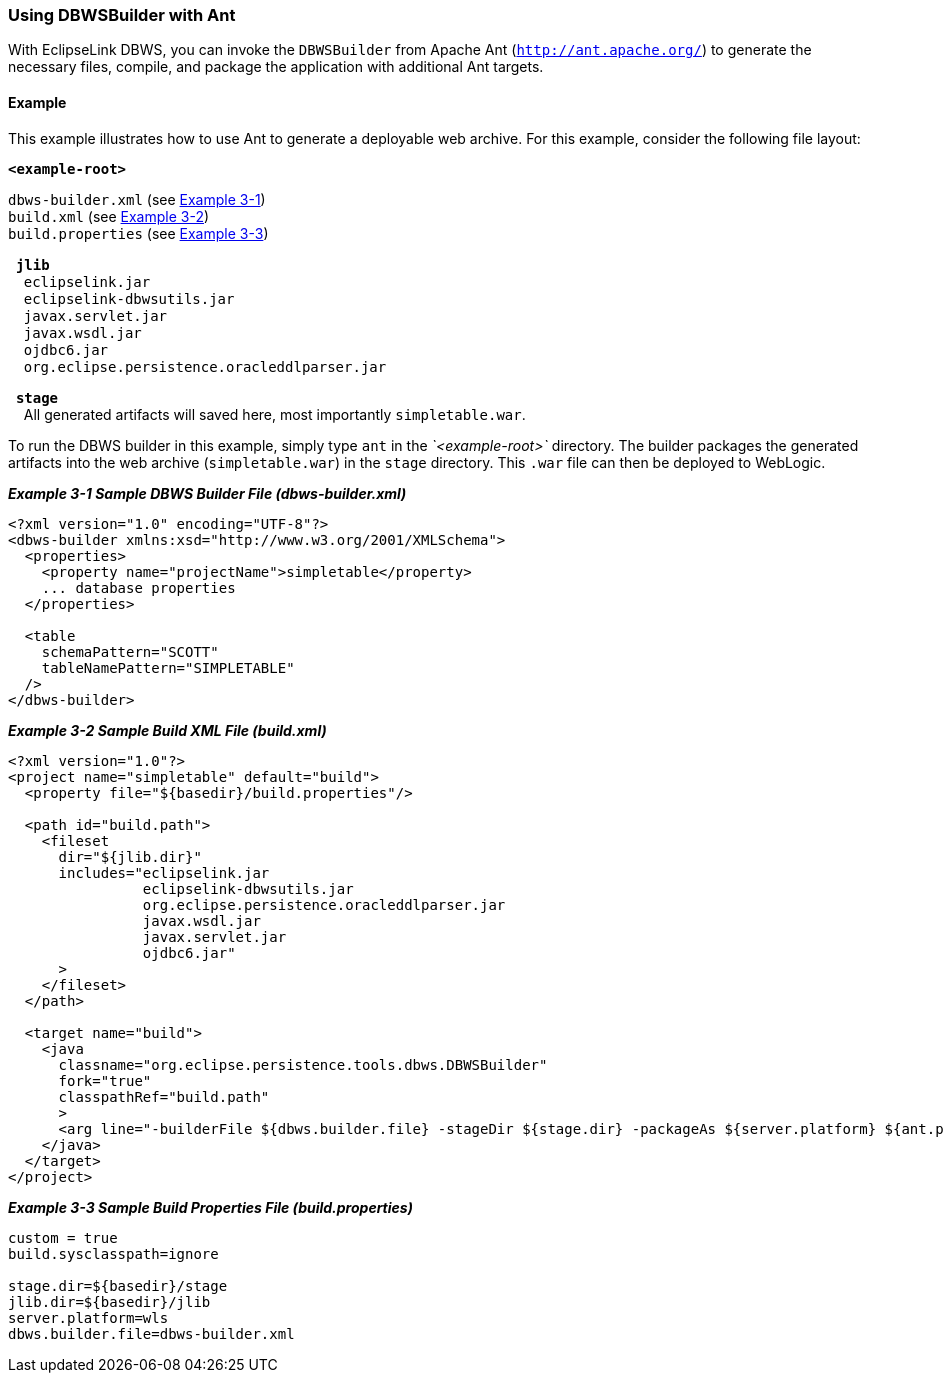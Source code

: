 ///////////////////////////////////////////////////////////////////////////////

    Copyright (c) 2022 Oracle and/or its affiliates. All rights reserved.

    This program and the accompanying materials are made available under the
    terms of the Eclipse Public License v. 2.0, which is available at
    http://www.eclipse.org/legal/epl-2.0.

    This Source Code may also be made available under the following Secondary
    Licenses when the conditions for such availability set forth in the
    Eclipse Public License v. 2.0 are satisfied: GNU General Public License,
    version 2 with the GNU Classpath Exception, which is available at
    https://www.gnu.org/software/classpath/license.html.

    SPDX-License-Identifier: EPL-2.0 OR GPL-2.0 WITH Classpath-exception-2.0

///////////////////////////////////////////////////////////////////////////////
[[DBWSADVANCEDMETHODS001]]
=== Using DBWSBuilder with Ant

With EclipseLink DBWS, you can invoke the `DBWSBuilder` from Apache Ant
(`http://ant.apache.org/`) to generate the necessary files, compile, and
package the application with additional Ant targets.

==== Example

This example illustrates how to use Ant to generate a deployable web
archive. For this example, consider the following file layout:

*`<example-root>`*

`dbws-builder.xml` (see link:#BEIEIHFG[Example 3-1]) +
`build.xml` (see link:#BEIFBFFC[Example 3-2]) +
`build.properties` (see link:#BEIGCDJG[Example 3-3])

  *`jlib`* +
    `eclipselink.jar` +
    `eclipselink-dbwsutils.jar` +
    `javax.servlet.jar` +
    `javax.wsdl.jar` +
    `ojdbc6.jar` +
    `org.eclipse.persistence.oracleddlparser.jar`

  *`stage`* +
    All generated artifacts will saved here, most importantly
`simpletable.war`.

To run the DBWS builder in this example, simply type `ant` in the
_`<example-root>`_ directory. The builder packages the generated
artifacts into the web archive (`simpletable.war`) in the `stage`
directory. This `.war` file can then be deployed to WebLogic.

[[BEIEIHFG]]

*_Example 3-1 Sample DBWS Builder File (dbws-builder.xml)_*

[source,oac_no_warn]
----
<?xml version="1.0" encoding="UTF-8"?>
<dbws-builder xmlns:xsd="http://www.w3.org/2001/XMLSchema">
  <properties>
    <property name="projectName">simpletable</property>
    ... database properties
  </properties>
 
  <table
    schemaPattern="SCOTT"
    tableNamePattern="SIMPLETABLE"
  />
</dbws-builder>
----

[[BEIFBFFC]]

*_Example 3-2 Sample Build XML File (build.xml)_*

[source,oac_no_warn]
----
<?xml version="1.0"?>
<project name="simpletable" default="build">
  <property file="${basedir}/build.properties"/>
 
  <path id="build.path">
    <fileset
      dir="${jlib.dir}"
      includes="eclipselink.jar 
                eclipselink-dbwsutils.jar 
                org.eclipse.persistence.oracleddlparser.jar 
                javax.wsdl.jar 
                javax.servlet.jar 
                ojdbc6.jar"
      >
    </fileset>
  </path>
 
  <target name="build">
    <java
      classname="org.eclipse.persistence.tools.dbws.DBWSBuilder"
      fork="true"
      classpathRef="build.path"
      >
      <arg line="-builderFile ${dbws.builder.file} -stageDir ${stage.dir} -packageAs ${server.platform} ${ant.project.name}.war"/>
    </java>
  </target>
</project>
----

[[BEIGCDJG]]

*_Example 3-3 Sample Build Properties File (build.properties)_*

[source,oac_no_warn]
----
custom = true
build.sysclasspath=ignore
 
stage.dir=${basedir}/stage
jlib.dir=${basedir}/jlib
server.platform=wls
dbws.builder.file=dbws-builder.xml
----
